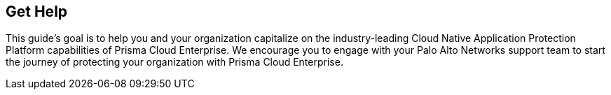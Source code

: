 == Get Help

This guide’s goal is to help you and your organization capitalize on the industry-leading Cloud Native Application Protection Platform capabilities of Prisma Cloud Enterprise. We encourage you to engage with your Palo Alto Networks support team to start the journey of protecting your organization with Prisma Cloud Enterprise.

